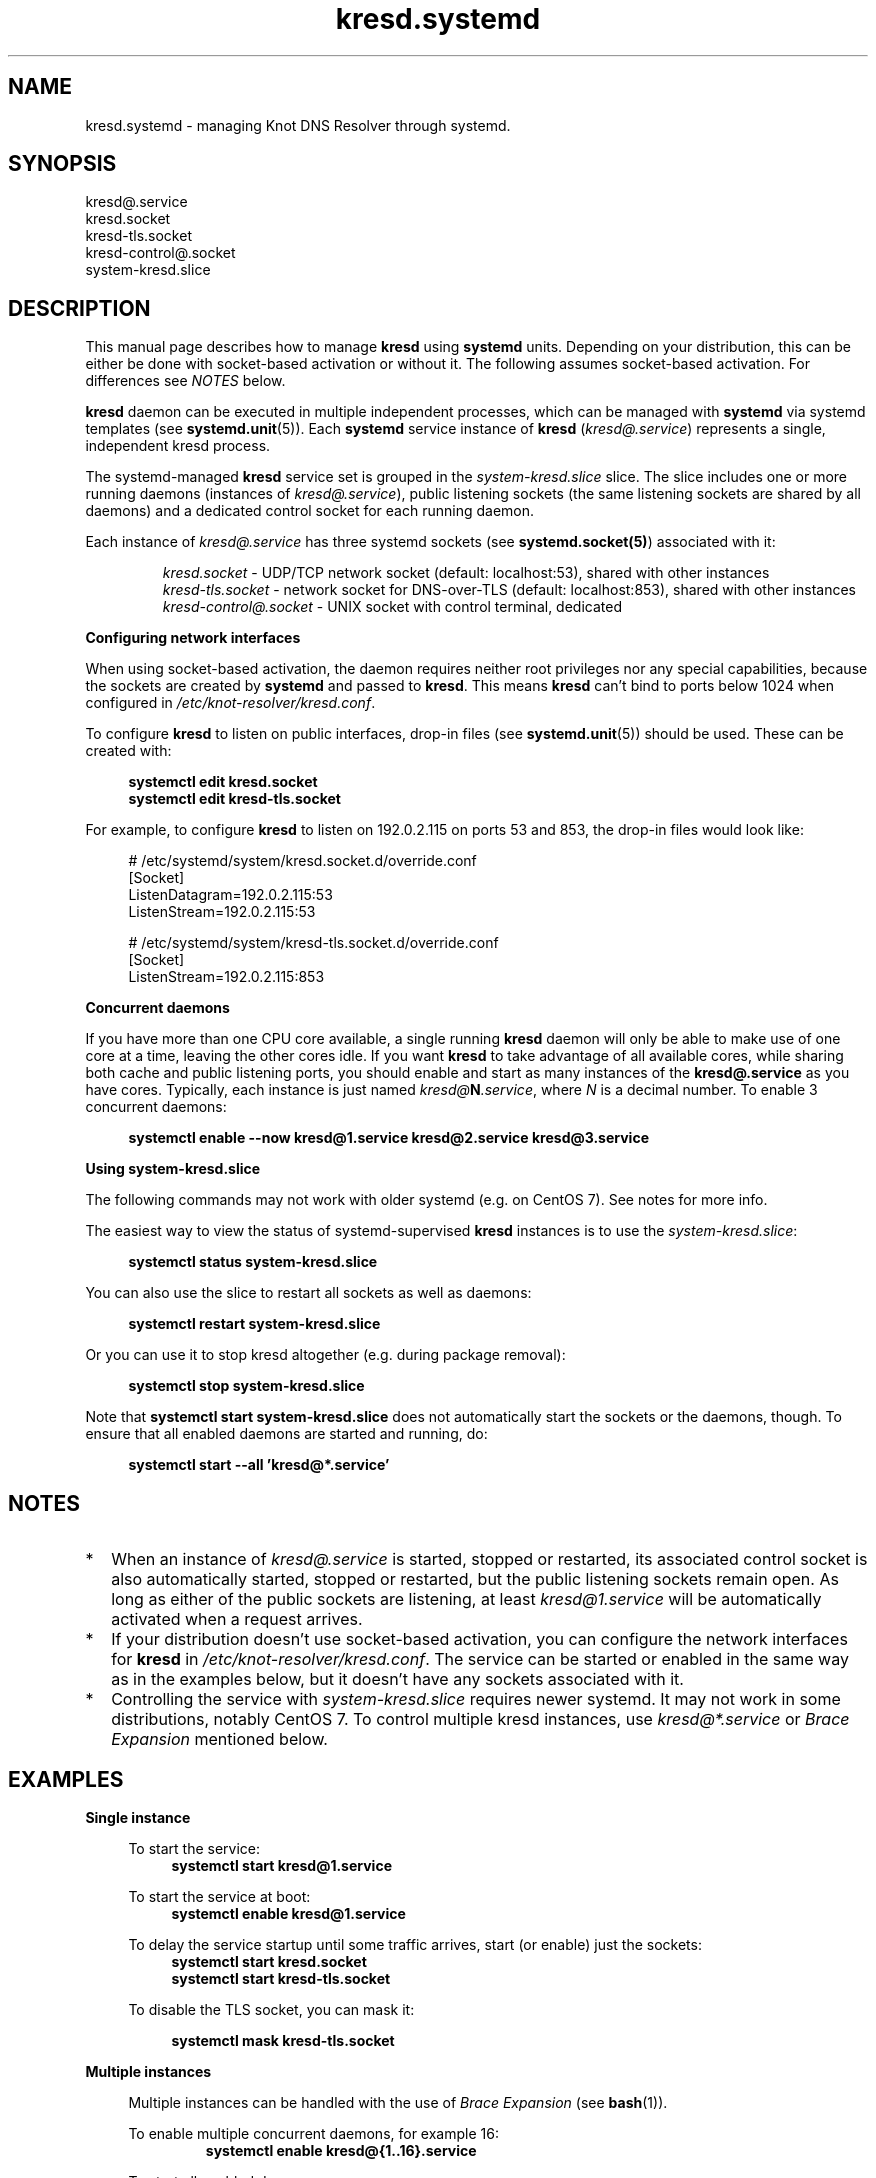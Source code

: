 .TH "kresd.systemd" "7" "2018-01-30" "CZ.NIC" "Knot DNS Resolver Systemd Units"
.\"
.\" kresd.systemd.7 -- man page for systemd units for kresd
.\"
.\" Copyright (c) 2018, CZ.NIC. All rights reserved.
.\"
.\" See COPYING for the license.
.\"
.\"
.SH "NAME"
kresd.systemd
\- managing Knot DNS Resolver through systemd.

.SH "SYNOPSIS"
.nf
kresd@.service
kresd.socket
kresd-tls.socket
kresd-control@.socket
system-kresd.slice
.fi

.SH "DESCRIPTION"
.P
This manual page describes how to manage \fBkresd\fR using \fBsystemd\fR
units. Depending on your distribution, this can be either be done with
socket-based activation or without it. The following assumes socket-based activation.
For differences see \fINOTES\fR below.

\fBkresd\fR daemon can be executed in multiple independent processes, which can be
managed with \fBsystemd\fR via systemd templates (see \fBsystemd.unit\fR(5)).
Each \fBsystemd\fR service instance of \fBkresd\fR (\fIkresd@.service\fR) represents a
single, independent kresd process.

The systemd-managed \fBkresd\fR service set is grouped in the
\fIsystem-kresd.slice\fR slice.  The slice includes one or more
running daemons (instances of \fIkresd@.service\fR), public listening
sockets (the same listening sockets are shared by all daemons) and a
dedicated control socket for each running daemon.

Each instance of \fIkresd@.service\fR has three systemd sockets (see
\fBsystemd.socket(5)\fR) associated with it:

.nf
.RS
\fIkresd.socket\fR - UDP/TCP network socket (default: localhost:53), shared with other instances
\fIkresd-tls.socket\fR - network socket for DNS-over-TLS (default: localhost:853), shared with other instances
\fIkresd-control@.socket\fR - UNIX socket with control terminal, dedicated
.RE
.fi

.B Configuring network interfaces

When using socket-based activation, the daemon requires neither root privileges
nor any special capabilities, because the sockets are created by \fBsystemd\fR and
passed to \fBkresd\fR. This means \fBkresd\fR can't bind to ports below 1024 when
configured in \fI/etc/knot-resolver/kresd.conf\fR.

To configure \fBkresd\fR to listen on public interfaces, drop-in files (see
\fBsystemd.unit\fR(5)) should be used. These can be created with:

.nf
.RS 4n
.B systemctl edit kresd.socket
.B systemctl edit kresd-tls.socket
.RE
.fi

For example, to configure \fBkresd\fR to listen on 192.0.2.115 on ports 53 and
853, the drop-in files would look like:

.nf
.RS 4n
# /etc/systemd/system/kresd.socket.d/override.conf
[Socket]
ListenDatagram=192.0.2.115:53
ListenStream=192.0.2.115:53

# /etc/systemd/system/kresd-tls.socket.d/override.conf
[Socket]
ListenStream=192.0.2.115:853
.RE
.fi

.B Concurrent daemons

If you have more than one CPU core available, a single running
\fBkresd\fR daemon will only be able to make use of one core at a
time, leaving the other cores idle.  If you want \fBkresd\fR to take
advantage of all available cores, while sharing both cache and public
listening ports, you should enable and start as many instances of the
\fBkresd@.service\fR as you have cores.  Typically, each instance is
just named \fIkresd@\fBN\fI.service\fR, where \fIN\fR is a decimal
number.  To enable 3 concurrent daemons:

.nf
.RS 4n
.B systemctl enable --now kresd@1.service kresd@2.service kresd@3.service
.RE
.fi

.B Using system-kresd.slice

The following commands may not work with older systemd (e.g. on CentOS 7).
See notes for more info.

The easiest way to view the status of systemd-supervised \fBkresd\fR
instances is to use the \fIsystem-kresd.slice\fR:

.nf
.RS 4n
.B systemctl status system-kresd.slice
.RE
.fi

You can also use the slice to restart all sockets as well as daemons:

.nf
.RS 4n
.B systemctl restart system-kresd.slice
.RE
.fi

Or you can use it to stop kresd altogether (e.g. during package removal):

.nf
.RS 4n
.B systemctl stop system-kresd.slice
.RE
.fi

Note that \fBsystemctl start system-kresd.slice\fR does not
automatically start the sockets or the daemons, though.  To ensure
that all enabled daemons are started and running, do:

.nf
.RS 4n
.B systemctl start --all 'kresd@*.service'
.RE
.fi

.SH "NOTES"

.IP * 2
When an instance of \fIkresd@.service\fR is started, stopped or
restarted, its associated control socket is also automatically
started, stopped or restarted, but the public listening sockets remain
open.  As long as either of the public sockets are listening, at least
\fIkresd@1.service\fR will be automatically activated when a request arrives.

.IP * 2
If your distribution doesn't use socket-based activation, you can configure the
network interfaces for \fBkresd\fR in \fI/etc/knot-resolver/kresd.conf\fR.  The
service can be started or enabled in the same way as in the examples below, but
it doesn't have any sockets associated with it.

.IP * 2
Controlling the service with \fIsystem-kresd.slice\fR requires newer systemd.
It may not work in some distributions, notably CentOS 7. To control multiple
kresd instances, use \fIkresd@*.service\fR or \fIBrace Expansion\fR mentioned
below.

.SH "EXAMPLES"

.B Single instance
.RS 4n

To start the service:
.nf
.RS 4n
.B systemctl start kresd@1.service
.RE
.fi

To start the service at boot:
.nf
.RS 4n
.B systemctl enable kresd@1.service
.RE
.fi

To delay the service startup until some traffic arrives, start (or enable) just
the sockets:
.nf
.RS 4n
.B systemctl start kresd.socket
.B systemctl start kresd-tls.socket
.RE
.fi

To disable the TLS socket, you can mask it:

.RS 4n
.B systemctl mask kresd-tls.socket
.RE

.RE

.B Multiple instances
.RS 4n

Multiple instances can be handled with the use of \fIBrace Expansion\fR (see
\fBbash\fR(1)).

To enable multiple concurrent daemons, for example 16:
.nf
.RS
.B systemctl enable kresd@{1..16}.service
.RE
.fi

To start all enabled daemons:
.nf
.RS
.B systemctl start --all 'kresd@*.service'
.RE
.fi

.RE

.SH "SEE ALSO"
\fIkresd(8)\fR,
\fIsystemd.unit(5)\fR,
\fIsystemd.socket(5)\fR,
\fIhttps://knot-resolver.readthedocs.io\fR

.SH "AUTHORS"
.B kresd
developers are mentioned in the AUTHORS file in the distribution.
